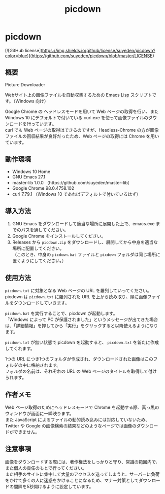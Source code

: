 #+TITLE: picdown
#+AUTHOR: suyeden
#+EMAIL: 
#+OPTIONS: toc:nil num:nil author:nil creator:nil LaTeX:t \n:t
#+STARTUP: showall

* picdown

  [![GitHub license](https://img.shields.io/github/license/suyeden/picdown?color=blue)](https://github.com/suyeden/picdown/blob/master/LICENSE)

** 概要
   Picture Downloader

   Webサイト上の画像ファイルを自動収集するための Emacs Lisp スクリプトです。（Windows 向け）

   Google Chrome の ヘッドレスモードを用いて Web ページの取得を行い、また Windows 10 にデフォルトで付いている curl.exe を使って画像ファイルのダウンロードを行っています。
   curl でも Web ページの取得はできるのですが、Headless-Chrome の方が画像ファイルの回収結果が良好だったため、Web ページの取得には Chrome を用いています。

** 動作環境
   - Windows 10 Home
   - GNU Emacs 27.1
   - master-lib 1.0.0 （https://github.com/suyeden/master-lib）
   - Google Chrome 98.0.4758.102
   - curl 7.79.1 （Windows 10 であればデフォルトで付いているはず）

** 導入方法
   1. GNU Emacs をダウンロードして適当な場所に展開した上で、emacs.exe までのパスを通してください。
   2. Google Chrome をインストールしてください。
   3. Releases から ~picdown.zip~ をダウンロードし、展開してから中身を適当な場所に配置してください。
      （このとき、中身の ~picdown.bat~ ファイルと ~picdown~ フォルダは同じ場所に置くようにしてください。）

** 使用方法
   ~picdown.txt~ に対象となる Web ページの URL を羅列していってください。
   picdown は ~picdown.txt~ に羅列された URL を上から読み取り、順に画像ファイルをダウンロードしていきます。

   ~picdown.bat~ を実行することで、picdown が起動します。
   「Windows によって PC が保護されました」というメッセージが出てきた場合は、「詳細情報」を押してから「実行」をクリックすると以降使えるようになります。

   ~picdown.txt~ が無い状態で picdown を起動すると、 ~picdown.txt~ を新たに作成してくれます。

   1つの URL につき1つのフォルダが作成され、ダウンロードされた画像はこのフォルダの中に格納されます。
   フォルダの名前は、それぞれの URL の Web ページのタイトルを取得して付けられます。

** 作者メモ
   Web ページ取得のためにヘッドレスモードで Chrome を起動する際、真っ黒のウィンドウが画面に一瞬映ります。
   また JavaScript によるファイルの動的読み込みには対応していないため、Twitter や Google の画像検索の結果などのようなページでは画像のダウンロードができません。

** 注意事項
   画像をダウンロードする際には、著作権法をしっかりと守り、常識の範囲内で、また個人の責任のもとで行ってください。
   また相手のサイトに集中して大量のアクセスを送ってしまうと、サーバーに負荷をかけて多くの人に迷惑をかけることになるため、マナー対策としてダウンロードの間隔を5秒開けるように設定しています。
